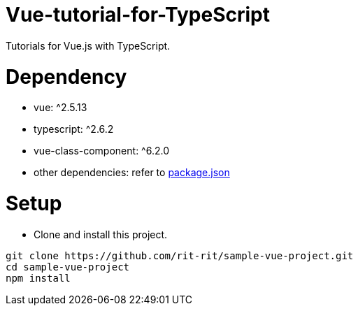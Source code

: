 = Vue-tutorial-for-TypeScript
Tutorials for Vue.js with TypeScript.

= Dependency
* vue: ^2.5.13
* typescript: ^2.6.2
* vue-class-component: ^6.2.0
* other dependencies: refer to link:https://github.com/rit-rit/sample-vue-project/blob/vue-tutorial/package.json[package.json]

= Setup
* Clone and install this project.
```bash
git clone https://github.com/rit-rit/sample-vue-project.git
cd sample-vue-project
npm install
```
